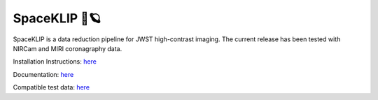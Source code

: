 ##############
SpaceKLIP 🚀🪐
##############

.. image:: logo.png

SpaceKLIP is a data reduction pipeline for JWST high-contrast imaging. The current release has been tested with NIRCam and MIRI coronagraphy data.

Installation Instructions: `here <https://spaceklip.readthedocs.io/en/latest/Installation-and-dependencies.html>`_

Documentation: `here <https://spaceklip.readthedocs.io/en/latest/>`_

Compatible test data: `here <https://stsci.box.com/s/0oteh8smujl3pup07hyut6hr4ag1i2el>`_


